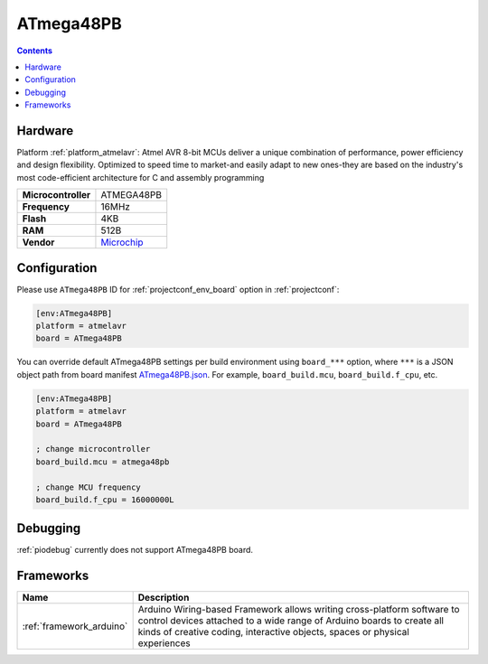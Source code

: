 
.. _board_atmelavr_ATmega48PB:

ATmega48PB
==========

.. contents::

Hardware
--------

Platform :ref:`platform_atmelavr`: Atmel AVR 8-bit MCUs deliver a unique combination of performance, power efficiency and design flexibility. Optimized to speed time to market-and easily adapt to new ones-they are based on the industry's most code-efficient architecture for C and assembly programming

.. list-table::

  * - **Microcontroller**
    - ATMEGA48PB
  * - **Frequency**
    - 16MHz
  * - **Flash**
    - 4KB
  * - **RAM**
    - 512B
  * - **Vendor**
    - `Microchip <https://www.microchip.com/wwwproducts/en/ATmega48PB?utm_source=platformio.org&utm_medium=docs>`__


Configuration
-------------

Please use ``ATmega48PB`` ID for :ref:`projectconf_env_board` option in :ref:`projectconf`:

.. code-block:: ini

  [env:ATmega48PB]
  platform = atmelavr
  board = ATmega48PB

You can override default ATmega48PB settings per build environment using
``board_***`` option, where ``***`` is a JSON object path from
board manifest `ATmega48PB.json <https://github.com/platformio/platform-atmelavr/blob/master/boards/ATmega48PB.json>`_. For example,
``board_build.mcu``, ``board_build.f_cpu``, etc.

.. code-block:: ini

  [env:ATmega48PB]
  platform = atmelavr
  board = ATmega48PB

  ; change microcontroller
  board_build.mcu = atmega48pb

  ; change MCU frequency
  board_build.f_cpu = 16000000L

Debugging
---------
:ref:`piodebug` currently does not support ATmega48PB board.

Frameworks
----------
.. list-table::
    :header-rows:  1

    * - Name
      - Description

    * - :ref:`framework_arduino`
      - Arduino Wiring-based Framework allows writing cross-platform software to control devices attached to a wide range of Arduino boards to create all kinds of creative coding, interactive objects, spaces or physical experiences